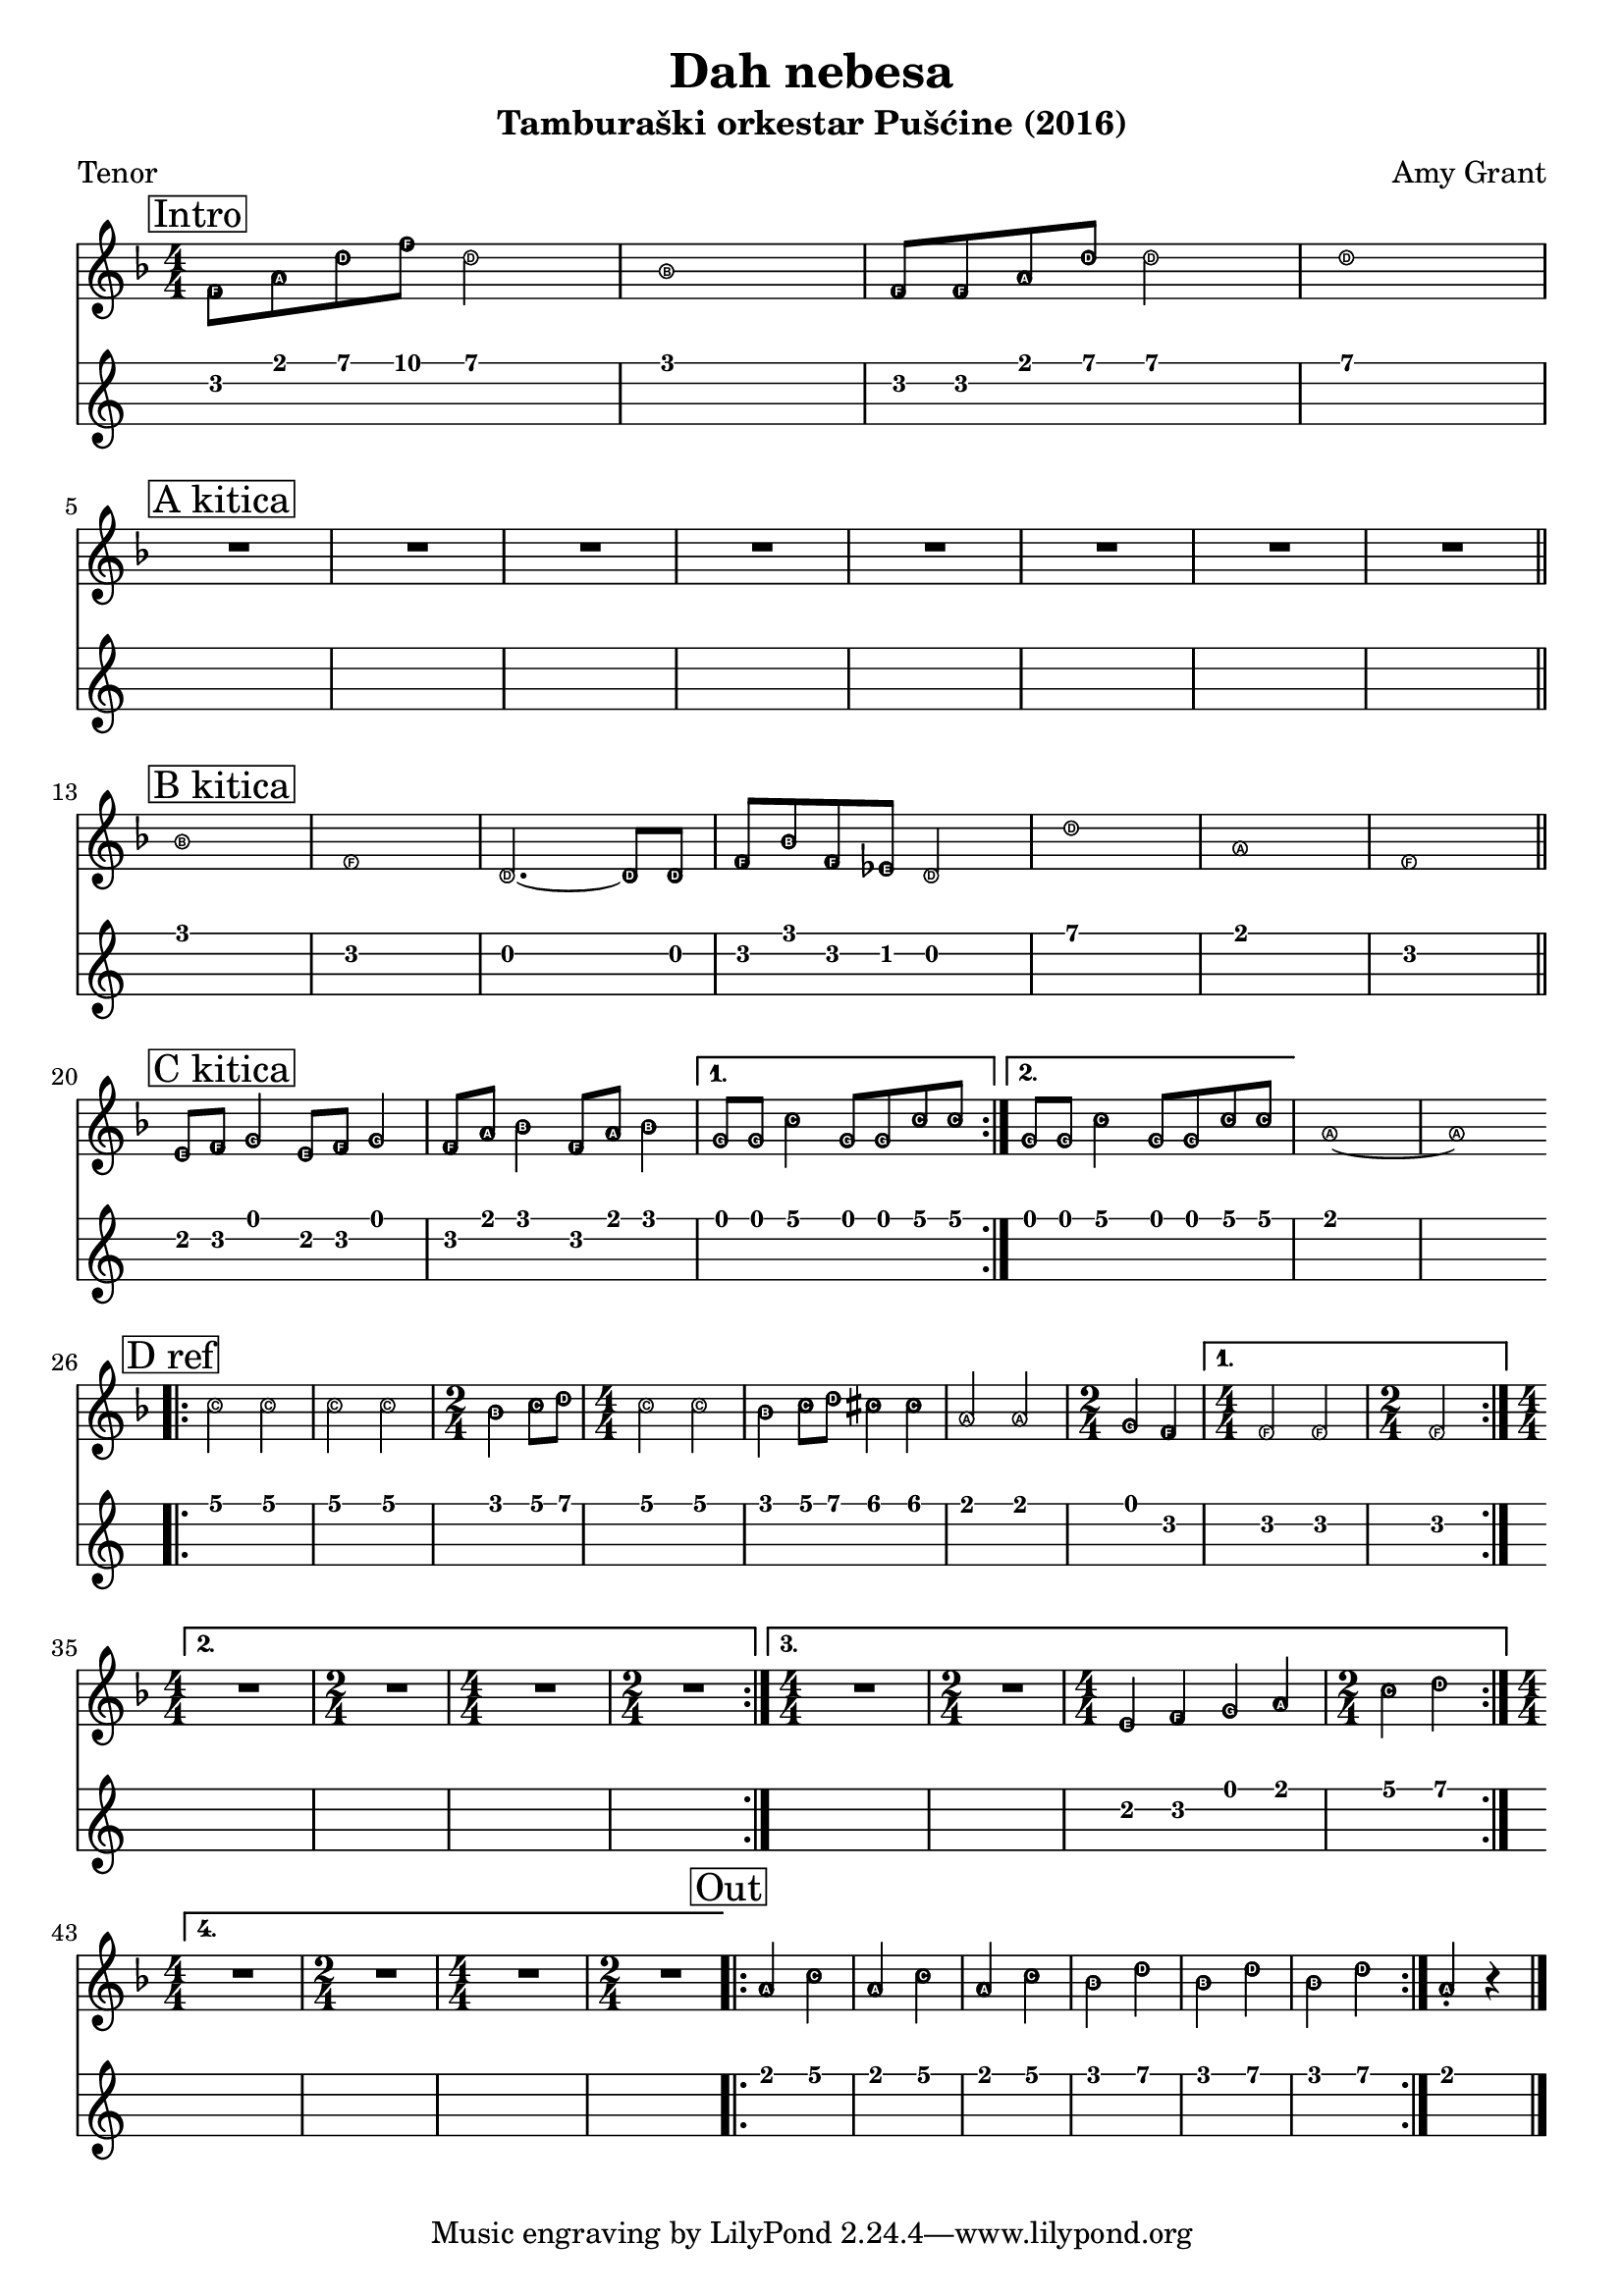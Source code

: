 \version "2.18.2"

\header {
  title = "Dah nebesa"
  subtitle = "Tamburaški orkestar Pušćine (2016)"
  composer = "Amy Grant"
  poet = "Tenor"
}

\paper {
 indent = 0 
}

tenor =  \relative f' {
  
  \easyHeadsOn
  \clef "treble" 
  \key f \major 
  \numericTimeSignature
  \time 4/4 | % 1
  \mark \markup { \box { Intro } } f8 [ a8 d8 f8 ] d2 | % 2
  bes1 | % 3
  f8 [ f8 a8 d8 ] d2 | % 4
  d1
  \break
  \mark \markup { \box { "A kitica" } }
  R1*8 \bar "||"
  \break
  \mark \markup { \box { "B kitica" } } | % 13
  bes1 | % 14
  f1 | % 15
  d2. ~ d8 [ d8 ] | % 16
  f8 [ bes8 f8 es8 ] d2 | % 17
  d'1 | % 18
  a1 | % 19
  f1 \bar "||"
  \break
  \mark \markup { \box { "C kitica" } } |
  e8 [ f8 ] g4 e8 [ f8 ] g4 | % 21
  f8 [ a8 ] bes4 f8 [ a8 ] bes4 
  | % 22
  \set Score.repeatCommands = #'((volta "1."))
  g8 [ g8 ] c4 g8 [ g8 c8 c8 ] 
  \set Score.repeatCommands = #'((volta #f) (volta "2.") end-repeat)
  | % 23
  g8 [ g8 ] c4 g8 [ g8 c8 c8 ] 
  \set Score.repeatCommands = #'((volta #f))
  | % 24
  a1 ~ | % 25
  a1
  | % 26
  \break
  \mark \markup { \box { "D ref" } } | % 26
  \bar ".|:"
  c2 c2 | % 27
  c2 c2 | % 28
  \time 2/4  bes4 c8 [ d8 ] | % 29
  \time 4/4  c2 c2 |
  bes4 c8 [ d8 ] cis4 cis4 | % 31
  a2 a2 | % 32
  \time 2/4  g4 f4 
  | % 33
  \set Score.repeatCommands = #'((volta "1."))
  \time 4/4  f2 f2 | % 34
  \time 2/4  f2
  \break
  \set Score.repeatCommands = #'((volta "2.") end-repeat)
  | % 35
  \time 4/4  R1 | % 36
  \time 2/4  R2 | % 37
  \time 4/4  R1 | % 38
  \time 2/4  R2 
  \set Score.repeatCommands = #'((volta "3.") end-repeat)
  | % 39
  \time 4/4  R1 | \barNumberCheck #40
  \time 2/4  R2 | % 41
  \time 4/4  e4 f4 g4 a4 | % 42
  \time 2/4  c4 d4
  \set Score.repeatCommands = #'((volta "4.") end-repeat)

  | % 43
  \time 4/4  R1 | % 44
  \time 2/4  R2 
  | % 45
  \time 4/4  R1 | % 46
  \time 2/4  R2
  \set Score.repeatCommands = #'((volta #f))
  \bar ".|:"
  | % 47
  \mark \markup { \box { Out } } | % 47
  a4 c4 | % 48
  a4 c4 | % 49
  a4 c4 |
  bes4 d4 | % 51
  bes4 d4 | % 52
  bes4 d4 
  | % 53
  \bar ":|."
  a4 -. r4 \bar "|."
}


\score {
  <<
    \new Staff { \tenor }
    \new TabStaff {
      \set Staff.stringTunings = \stringTuning <e a d' g'>
      \tenor
    }
  >>
}


